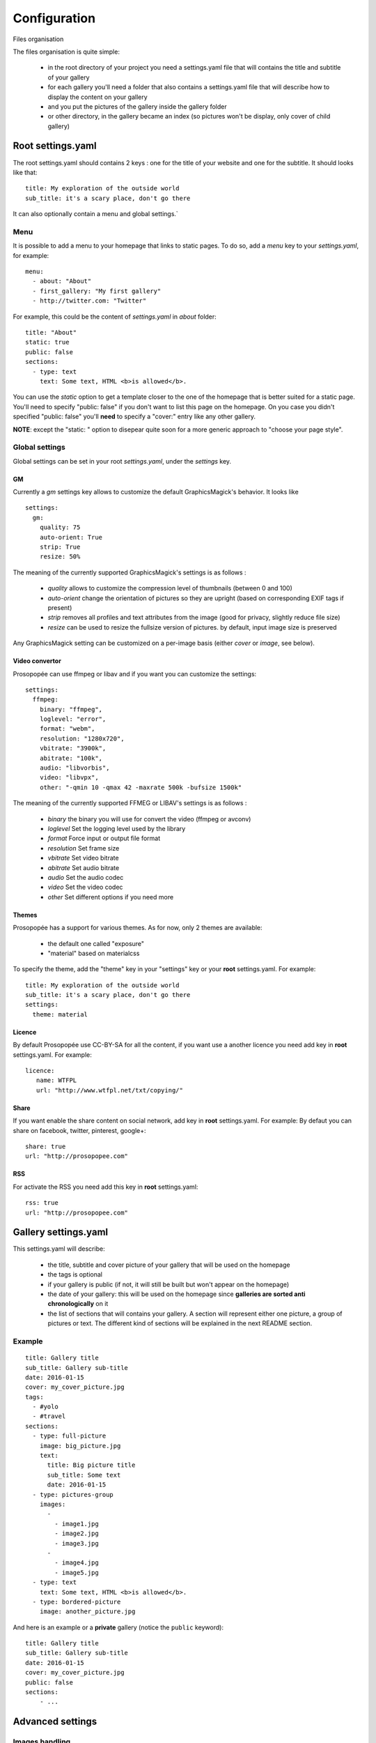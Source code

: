 Configuration
=============

Files organisation

The files organisation is quite simple:

 * in the root directory of your project you need a settings.yaml file that will contains the title and subtitle of your gallery
 * for each gallery you'll need a folder that also contains a settings.yaml file that will describe how to display the content on your gallery
 * and you put the pictures of the gallery inside the gallery folder
 * or other directory, in the gallery became an index (so pictures won't be display, only cover of child gallery)

Root settings.yaml
------------------

The root settings.yaml should contains 2 keys : one for the title of your website and one for the subtitle. It should looks like that::

    title: My exploration of the outside world
    sub_title: it's a scary place, don't go there

It can also optionally contain a menu and global settings.`

Menu
____

It is possible to add a menu to your homepage that links to static pages. To do so, add a `menu` key to your `settings.yaml`, for example::

    menu:
      - about: "About"
      - first_gallery: "My first gallery"
      - http://twitter.com: "Twitter"

For example, this could be the content of `settings.yaml` in `about` folder::

    title: "About"
    static: true
    public: false
    sections:
      - type: text
        text: Some text, HTML <b>is allowed</b>.

You can use the `static` option to get a template closer to the one of the
homepage that is better suited for a static page. You'll need to specify
"public: false" if you don't want to list this page on the homepage. On you
case you didn't specified "public: false" you'll **need** to specify a "cover:"
entry like any other gallery.

**NOTE**: except the "static: " option to disepear quite soon for a more
generic approach to "choose your page style".

Global settings
_______________

Global settings can be set in your root `settings.yaml`, under the `settings` key.

GM
~~

Currently a `gm` settings key allows to customize the default GraphicsMagick's behavior. It looks like ::

    settings:
      gm:
        quality: 75
        auto-orient: True
        strip: True
        resize: 50%

The meaning of the currently supported GraphicsMagick's settings is as follows :

 * `quality` allows to customize the compression level of thumbnails (between 0 and 100)
 * `auto-orient` change the orientation of pictures so they are upright (based on corresponding EXIF tags if present)
 * `strip` removes all profiles and text attributes from the image (good for privacy, slightly reduce file size)
 * `resize` can be used to resize the fullsize version of pictures. by default, input image size is preserved

Any GraphicsMagick setting can be customized on a per-image basis (either `cover` or `image`, see below).

Video convertor
~~~~~~~~~~~~~~~

Prosopopée can use ffmpeg or libav and if you want you can customize the settings::

    settings:
      ffmpeg:
        binary: "ffmpeg",
        loglevel: "error",
        format: "webm",
        resolution: "1280x720",
        vbitrate: "3900k",
        abitrate: "100k",
        audio: "libvorbis",
        video: "libvpx",
        other: "-qmin 10 -qmax 42 -maxrate 500k -bufsize 1500k"

The meaning of the currently supported FFMEG or LIBAV's settings is as follows :

 * `binary` the binary you will use for convert the video (ffmpeg or avconv)
 * `loglevel` Set the logging level used by the library
 * `format` Force input or output file format
 * `resolution` Set frame size
 * `vbitrate` Set video bitrate
 * `abitrate` Set audio bitrate
 * `audio` Set the audio codec
 * `video` Set the video codec
 * `other` Set different options if you need more



Themes
~~~~~~

Prosopopée has a support for various themes. As for now, only 2 themes are available:

 * the default one called "exposure"
 * "material" based on materialcss

To specify the theme, add the "theme" key in your "settings" key or your
**root** settings.yaml. For example::

    title: My exploration of the outside world
    sub_title: it's a scary place, don't go there
    settings:
      theme: material

Licence
~~~~~~~

By default Prosopopée use CC-BY-SA for all the content, if you want use a another licence
you need add key in **root** settings.yaml. For example::

    licence:
       name: WTFPL
       url: "http://www.wtfpl.net/txt/copying/"

Share
~~~~~

If you want enable the share content on social network, add key in **root** settings.yaml. For example:
By defaut you can share on facebook, twitter, pinterest, google+::

    share: true
    url: "http://prosopopee.com"

RSS
~~~

For activate the RSS you need add this key in **root** settings.yaml::

    rss: true
    url: "http://prosopopee.com"


Gallery settings.yaml
---------------------

This settings.yaml will describe:

 * the title, subtitle and cover picture of your gallery that will be used on the homepage
 * the tags is optional
 * if your gallery is public (if not, it will still be built but won't appear on the homepage)
 * the date of your gallery: this will be used on the homepage since **galleries are sorted anti chronologically** on it
 * the list of sections that will contains your gallery. A section will represent either one picture, a group of pictures or text. The different kind of sections will be explained in the next README section.

Example
_______

::

    title: Gallery title
    sub_title: Gallery sub-title
    date: 2016-01-15
    cover: my_cover_picture.jpg
    tags:
      - #yolo
      - #travel
    sections:
      - type: full-picture
        image: big_picture.jpg
        text:
          title: Big picture title
          sub_title: Some text
          date: 2016-01-15
      - type: pictures-group
        images:
          -
            - image1.jpg
            - image2.jpg
            - image3.jpg
          -
            - image4.jpg
            - image5.jpg
      - type: text
        text: Some text, HTML <b>is allowed</b>.
      - type: bordered-picture
        image: another_picture.jpg

And here is an example or a **private** gallery (notice the ``public`` keyword)::

    title: Gallery title
    sub_title: Gallery sub-title
    date: 2016-01-15
    cover: my_cover_picture.jpg
    public: false
    sections:
        - ...

Advanced settings
-----------------

Images handling
_______________

Images go into the `cover` or `image` keys.
Each image individual processing settings can be customized to override the default
GraphicsMagick settings defined (or not) in the root `settings.yaml`.

This is done by putting the image path into a `name` key,
and adding specific processing settings afterwards.

For example, you can replace::

    image: image1.jpg

by::

    image:
      name: image1.jpg
      quality: 90
      strip: False
      auto-orient: False
